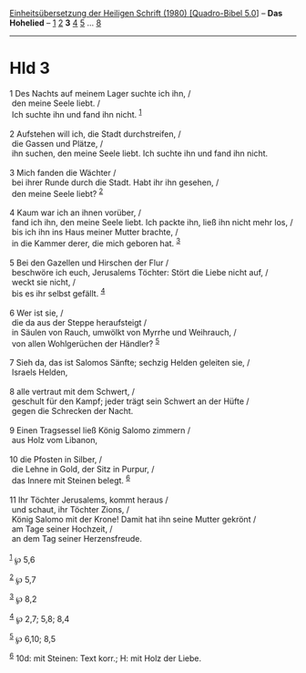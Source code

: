 :PROPERTIES:
:ID:       c80659bd-2efe-4015-8694-96cb234fea86
:END:
<<navbar>>
[[../index.html][Einheitsübersetzung der Heiligen Schrift (1980)
[Quadro-Bibel 5.0]]] -- *Das Hohelied* -- [[file:Hld_1.html][1]]
[[file:Hld_2.html][2]] *3* [[file:Hld_4.html][4]] [[file:Hld_5.html][5]]
... [[file:Hld_8.html][8]]

--------------

* Hld 3
  :PROPERTIES:
  :CUSTOM_ID: hld-3
  :END:

<<verses>>

<<v1>>
1 Des Nachts auf meinem Lager suchte ich ihn, /\\
 den meine Seele liebt. /\\
 Ich suchte ihn und fand ihn nicht. ^{[[#fn1][1]]}\\
\\

<<v2>>
2 Aufstehen will ich, die Stadt durchstreifen, /\\
 die Gassen und Plätze, /\\
 ihn suchen, den meine Seele liebt. Ich suchte ihn und fand ihn nicht.\\
\\

<<v3>>
3 Mich fanden die Wächter /\\
 bei ihrer Runde durch die Stadt. Habt ihr ihn gesehen, /\\
 den meine Seele liebt? ^{[[#fn2][2]]}\\
\\

<<v4>>
4 Kaum war ich an ihnen vorüber, /\\
 fand ich ihn, den meine Seele liebt. Ich packte ihn, ließ ihn nicht
mehr los, /\\
 bis ich ihn ins Haus meiner Mutter brachte, /\\
 in die Kammer derer, die mich geboren hat. ^{[[#fn3][3]]}\\
\\

<<v5>>
5 Bei den Gazellen und Hirschen der Flur /\\
 beschwöre ich euch, Jerusalems Töchter: Stört die Liebe nicht auf, /\\
 weckt sie nicht, /\\
 bis es ihr selbst gefällt. ^{[[#fn4][4]]}\\
\\

<<v6>>
6 Wer ist sie, /\\
 die da aus der Steppe heraufsteigt /\\
 in Säulen von Rauch, umwölkt von Myrrhe und Weihrauch, /\\
 von allen Wohlgerüchen der Händler? ^{[[#fn5][5]]}\\
\\

<<v7>>
7 Sieh da, das ist Salomos Sänfte; sechzig Helden geleiten sie, /\\
 Israels Helden,\\
\\

<<v8>>
8 alle vertraut mit dem Schwert, /\\
 geschult für den Kampf; jeder trägt sein Schwert an der Hüfte /\\
 gegen die Schrecken der Nacht.\\
\\

<<v9>>
9 Einen Tragsessel ließ König Salomo zimmern /\\
 aus Holz vom Libanon,\\
\\

<<v10>>
10 die Pfosten in Silber, /\\
 die Lehne in Gold, der Sitz in Purpur, /\\
 das Innere mit Steinen belegt. ^{[[#fn6][6]]}\\
\\

<<v11>>
11 Ihr Töchter Jerusalems, kommt heraus /\\
 und schaut, ihr Töchter Zions, /\\
 König Salomo mit der Krone! Damit hat ihn seine Mutter gekrönt /\\
 am Tage seiner Hochzeit, /\\
 an dem Tag seiner Herzensfreude.\\
\\

^{[[#fnm1][1]]} ℘ 5,6

^{[[#fnm2][2]]} ℘ 5,7

^{[[#fnm3][3]]} ℘ 8,2

^{[[#fnm4][4]]} ℘ 2,7; 5,8; 8,4

^{[[#fnm5][5]]} ℘ 6,10; 8,5

^{[[#fnm6][6]]} 10d: mit Steinen: Text korr.; H: mit Holz der Liebe.
